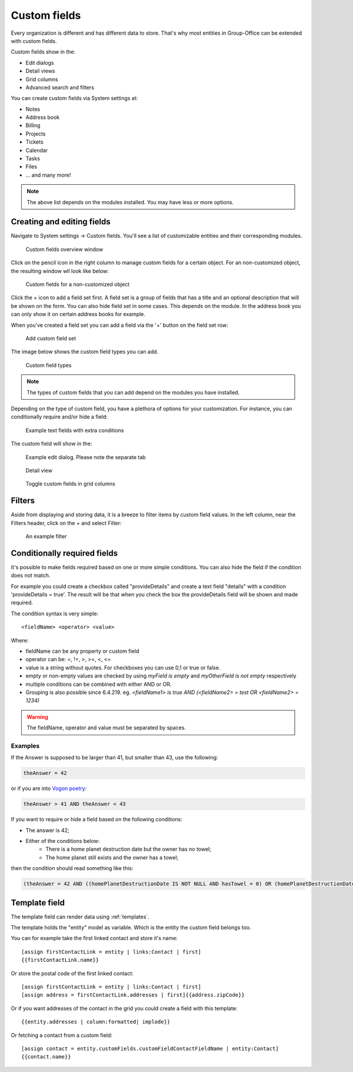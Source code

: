 .. _custom-fields:

Custom fields
=============

Every organization is different and has different data to store. That's why most 
entities in Group-Office can be extended with custom fields.

Custom fields show in the:

- Edit dialogs
- Detail views
- Grid columns
- Advanced search and filters

You can create custom fields via System settings at:

- Notes
- Address book
- Billing
- Projects
- Tickets
- Calendar
- Tasks
- Files
- ... and many more!

.. note:: The above list depends on the modules installed. You may have less or
   more options.

Creating and editing fields
---------------------------

Navigate to System settings -> Custom fields. You'll see a list of customizable entities
and their corresponding modules.

.. figure:: /_static/system-settings/custom-fields-window.png

   Custom fields overview window

Click on the pencil icon in the right column to manage custom fields for a certain object. For
an non-customized object, the resulting window wll look like below:

.. figure:: /_static/system-settings/custom-fields-add-empty.png

   Custom fields for a non-customized object

Click the + icon to add a field set first. A field set is a group of fields that 
has a title and an optional description that will be shown on the form.
You can also hide field set in some cases. This depends on the module. In the 
address book you can only show it on certain address books for example.

When you've created a field set you can add a field via the '+' button on the 
field set row:

.. figure:: /_static/system-settings/custom-fields-add-fieldset.png

  Add custom field set

The image below shows the custom field types you can add.

.. figure:: /_static/system-settings/custom-fields-add-field.png
   :width: 200px

   Custom field types

.. note:: The types of custom fields that you can add depend on the modules you
   have installed.

Depending on the type of custom field, you have a plethora of options for your customization. For instance, you can
conditionally require and/or hide a field:

.. figure:: /_static/system-settings/custom-fields-add-text-field-example.png

   Example text fields with extra conditions

The custom field will show in the:

.. figure:: /_static/system-settings/custom-fields-form.png

   Example edit dialog. Please note the separate tab

.. figure:: /_static/system-settings/custom-fields-detail.png

   Detail view

.. figure:: /_static/system-settings/custom-fields-grid.png

   Toggle custom fields in grid columns


Filters
-------

Aside from displaying and storing data, it is a breeze to filter items by custom field values. In the left column,
near the Filters header, click on the + and select Filter:

.. figure:: /_static/system-settings/custom-fields-filter.png

   An example filter


Conditionally required fields
-----------------------------

It's possible to make fields required based on one or more simple conditions. You can also hide the field if the condition does not match.

For example you could create a checkbox called "provideDetails" and create a text field "details" with a condition 'provideDetails = true'.
The result will be that when you check the box the provideDetails field will be shown and made required.

The condition syntax is very simple::

    <fieldName> <operator> <value>

Where:

- fieldName can be any property or custom field
- operator can be: =, !=, >, >=, <, <=
- value is a string without quotes. For checkboxes you can use 0,1 or true or false.
- empty or non-empty values are checked by using `myField is empty` and `myOtherField is not empty` respectively
- multiple conditions can be combined with either AND or OR.
- Grouping is also possible since 6.4.219. eg. `<fieldName1> is true AND (<fieldName2> = test OR <fieldName2> = 1234)`

.. warning:: The fieldName, operator and value must be separated by spaces.

Examples
````````

If the Answer is supposed to be larger than 41, but smaller than 43, use the following:

.. code::

	theAnswer = 42

or if you are into `Vogon poetry <https://en.wikipedia.org/wiki/Vogon#Poetry>`_:

.. code::

    theAnswer > 41 AND theAnswer < 43


If you want to require or hide a field based on the following conditions:

- The answer is 42;
- Either of the conditions below:
	- There is a home planet destruction date but the owner has no towel;
	- The home planet still exists and the owner has a towel;

then the condition should read something like this:

.. code::

	(theAnswer = 42 AND ((homePlanetDestructionDate IS NOT NULL AND hasTowel = 0) OR (homePlanetDestructionDate IS NULL AND hasTowel = 1)))


Template field
--------------

The template field can render data using :ref:`templates`.

The template holds the "entity" model as variable. Which is the entity the custom field belongs too.

You can for example take the first linked contact and store it's name::

    [assign firstContactLink = entity | links:Contact | first]
    {{firstContactLink.name}}

Or store the postal code of the first linked contact::

    [assign firstContactLink = entity | links:Contact | first]
    [assign address = firstContactLink.addresses | first]{{address.zipCode}}

Or if you want addresses of the contact in the grid you could create a field with this template::

    {{entity.addresses | column:formatted| implode}}
    
Or fetching a contact from a custom field::

   [assign contact = entity.customFields.customFieldContactFieldName | entity:Contact]
   {{contact.name}}

